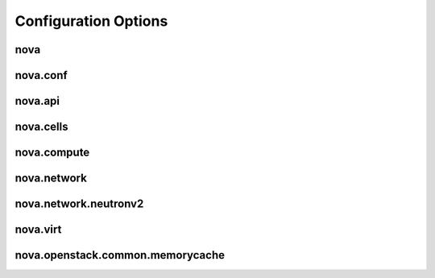 =======================
 Configuration Options
=======================


----
nova
----

.. show-options:: nova

---------
nova.conf
---------

.. show-options:: nova.conf

--------
nova.api
--------

.. show-options:: nova.api

----------
nova.cells
----------

.. show-options:: nova.cells

------------
nova.compute
------------

.. show-options:: nova.compute

------------
nova.network
------------

.. show-options:: nova.network

----------------------
nova.network.neutronv2
----------------------

.. show-options:: nova.network.neutronv2

---------
nova.virt
---------

.. show-options:: nova.virt

---------------------------------
nova.openstack.common.memorycache
---------------------------------

.. show-options:: nova.openstack.common.memorycache

